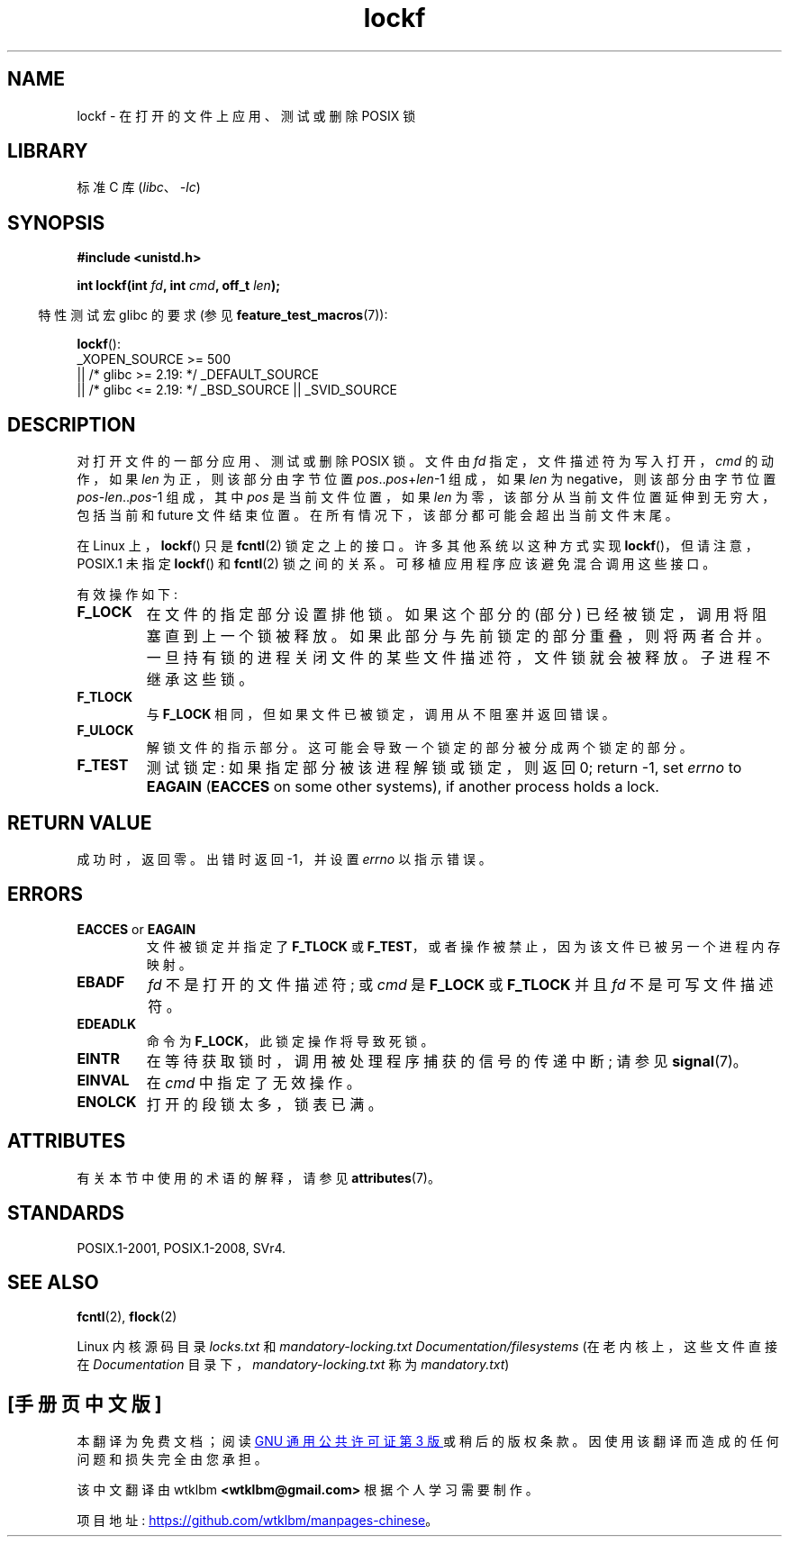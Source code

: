 .\" -*- coding: UTF-8 -*-
'\" t
.\" Copyright 1997 Nicolás Lichtmaier <nick@debian.org>
.\" Created Thu Aug  7 00:44:00 ART 1997
.\"
.\" SPDX-License-Identifier: GPL-2.0-or-later
.\"
.\" Added section stuff, aeb, 2002-04-22.
.\" Corrected include file, drepper, 2003-06-15.
.\"
.\"*******************************************************************
.\"
.\" This file was generated with po4a. Translate the source file.
.\"
.\"*******************************************************************
.TH lockf 3 2023\-02\-05 "Linux man\-pages 6.03" 
.SH NAME
lockf \- 在打开的文件上应用、测试或删除 POSIX 锁
.SH LIBRARY
标准 C 库 (\fIlibc\fP、\fI\-lc\fP)
.SH SYNOPSIS
.nf
\fB#include <unistd.h>\fP
.PP
\fBint lockf(int \fP\fIfd\fP\fB, int \fP\fIcmd\fP\fB, off_t \fP\fIlen\fP\fB);\fP
.fi
.PP
.RS -4
特性测试宏 glibc 的要求 (参见 \fBfeature_test_macros\fP(7)):
.RE
.PP
\fBlockf\fP():
.nf
.\"    || _XOPEN_SOURCE && _XOPEN_SOURCE_EXTENDED
    _XOPEN_SOURCE >= 500
        || /* glibc >= 2.19: */ _DEFAULT_SOURCE
        || /* glibc <= 2.19: */ _BSD_SOURCE || _SVID_SOURCE
.fi
.SH DESCRIPTION
对打开文件的一部分应用、测试或删除 POSIX 锁。 文件由 \fIfd\fP 指定，文件描述符为写入打开，\fIcmd\fP 的动作，如果 \fIlen\fP
为正，则该部分由字节位置 \fIpos\fP..\fIpos\fP+\fIlen\fP\-1 组成，如果 \fIlen\fP 为 negative，则该部分由字节位置
\fIpos\fP\-\fIlen\fP..\fIpos\fP\-1 组成，其中 \fIpos\fP 是当前文件位置，如果 \fIlen\fP
为零，该部分从当前文件位置延伸到无穷大，包括当前和 future 文件结束位置。 在所有情况下，该部分都可能会超出当前文件末尾。
.PP
在 Linux 上，\fBlockf\fP() 只是 \fBfcntl\fP(2) 锁定之上的接口。 许多其他系统以这种方式实现
\fBlockf\fP()，但请注意，POSIX.1 未指定 \fBlockf\fP() 和 \fBfcntl\fP(2) 锁之间的关系。
可移植应用程序应该避免混合调用这些接口。
.PP
有效操作如下:
.TP 
\fBF_LOCK\fP
在文件的指定部分设置排他锁。 如果这个部分的 (部分) 已经被锁定，调用将阻塞直到上一个锁被释放。 如果此部分与先前锁定的部分重叠，则将两者合并。
一旦持有锁的进程关闭文件的某些文件描述符，文件锁就会被释放。 子进程不继承这些锁。
.TP 
\fBF_TLOCK\fP
与 \fBF_LOCK\fP 相同，但如果文件已被锁定，调用从不阻塞并返回错误。
.TP 
\fBF_ULOCK\fP
解锁文件的指示部分。 这可能会导致一个锁定的部分被分成两个锁定的部分。
.TP 
\fBF_TEST\fP
测试锁定: 如果指定部分被该进程解锁或锁定，则返回 0; return \-1, set \fIerrno\fP to \fBEAGAIN\fP (\fBEACCES\fP
on some other systems), if another process holds a lock.
.SH "RETURN VALUE"
成功时，返回零。 出错时返回 \-1，并设置 \fIerrno\fP 以指示错误。
.SH ERRORS
.TP 
\fBEACCES\fP or \fBEAGAIN\fP
文件被锁定并指定了 \fBF_TLOCK\fP 或 \fBF_TEST\fP，或者操作被禁止，因为该文件已被另一个进程内存映射。
.TP 
\fBEBADF\fP
\fIfd\fP 不是打开的文件描述符; 或 \fIcmd\fP 是 \fBF_LOCK\fP 或 \fBF_TLOCK\fP 并且 \fIfd\fP 不是可写文件描述符。
.TP 
\fBEDEADLK\fP
命令为 \fBF_LOCK\fP，此锁定操作将导致死锁。
.TP 
\fBEINTR\fP
在等待获取锁时，调用被处理程序捕获的信号的传递中断; 请参见 \fBsignal\fP(7)。
.TP 
\fBEINVAL\fP
在 \fIcmd\fP 中指定了无效操作。
.TP 
\fBENOLCK\fP
打开的段锁太多，锁表已满。
.SH ATTRIBUTES
有关本节中使用的术语的解释，请参见 \fBattributes\fP(7)。
.ad l
.nh
.TS
allbox;
lbx lb lb
l l l.
Interface	Attribute	Value
T{
\fBlockf\fP()
T}	Thread safety	MT\-Safe
.TE
.hy
.ad
.sp 1
.SH STANDARDS
POSIX.1\-2001, POSIX.1\-2008, SVr4.
.SH "SEE ALSO"
\fBfcntl\fP(2), \fBflock\fP(2)
.PP
Linux 内核源码目录 \fIlocks.txt\fP 和 \fImandatory\-locking.txt\fP
\fIDocumentation/filesystems\fP (在老内核上，这些文件直接在 \fIDocumentation\fP
目录下，\fImandatory\-locking.txt\fP 称为 \fImandatory.txt\fP)
.PP
.SH [手册页中文版]
.PP
本翻译为免费文档；阅读
.UR https://www.gnu.org/licenses/gpl-3.0.html
GNU 通用公共许可证第 3 版
.UE
或稍后的版权条款。因使用该翻译而造成的任何问题和损失完全由您承担。
.PP
该中文翻译由 wtklbm
.B <wtklbm@gmail.com>
根据个人学习需要制作。
.PP
项目地址:
.UR \fBhttps://github.com/wtklbm/manpages-chinese\fR
.ME 。
